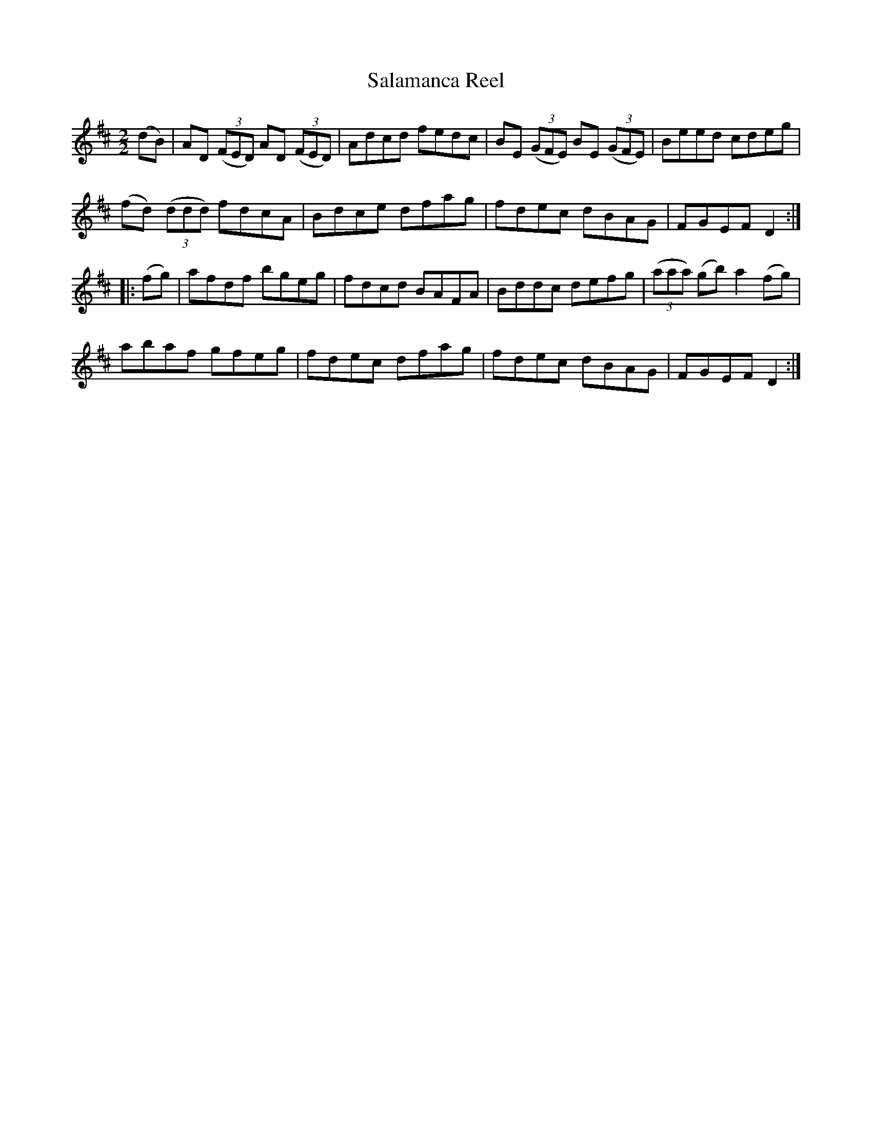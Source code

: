 X:39
T:Salamanca Reel
N:Allan's   #39
N:Trad/Anon
B:O'Neill's Music of Ireland (The 1850) Lyon & Healy, Chicago, 1903 edition
Z:FROM O'NEILL'S TO NOTEWORTHY, FROM NOTEWORTHY TO ABC, MIDI AND .TXT BY VINCE
BRENNAN Dec. 2002 (HTTP://WWW.SOSYOURMOM.COM)
I:abc2nwc
M:2/2
L:1/8
K:D
(dB)|AD  ((3FED) AD  ((3FED)|Adcd fedc|BE  ((3GFE) BE  ((3GFE)|Beed cdeg|
(fd)  ((3ddd) fdcA|Bdce dfag|fdec dBAG|FGEF D2:|
|:(fg)|afdf bgeg|fdcd BAFA|Bddc defg| ((3aaa) (gb) a2(fg)|
abaf gfeg|fdec dfag|fdec dBAG|FGEF D2:|
